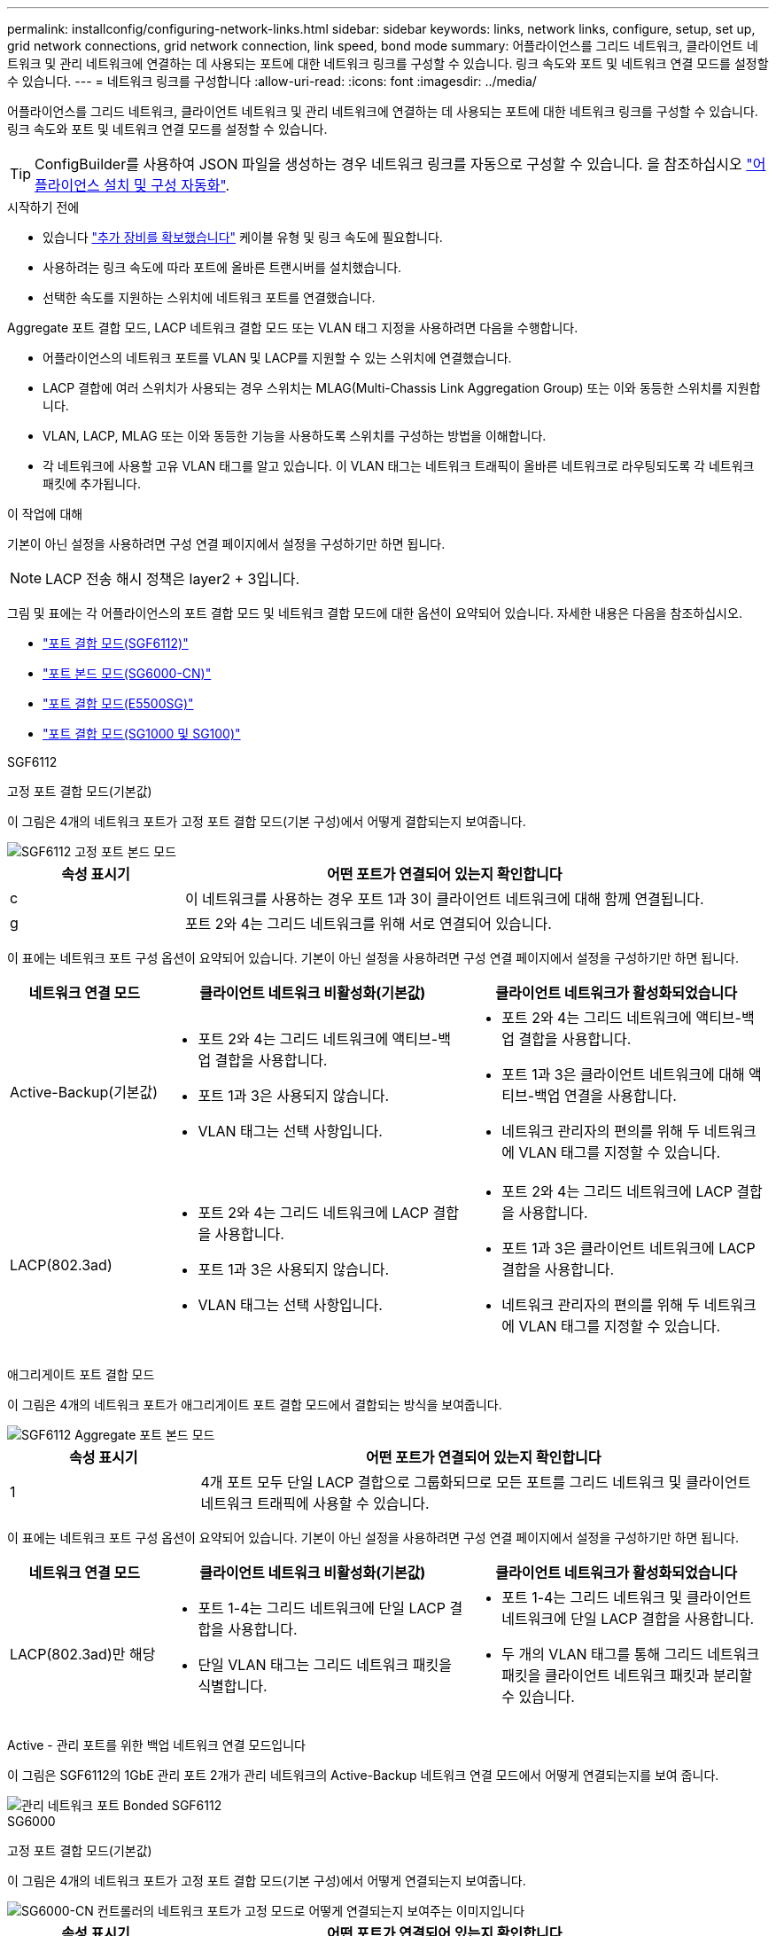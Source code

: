 ---
permalink: installconfig/configuring-network-links.html 
sidebar: sidebar 
keywords: links, network links, configure, setup, set up, grid network connections, grid network connection, link speed, bond mode 
summary: 어플라이언스를 그리드 네트워크, 클라이언트 네트워크 및 관리 네트워크에 연결하는 데 사용되는 포트에 대한 네트워크 링크를 구성할 수 있습니다. 링크 속도와 포트 및 네트워크 연결 모드를 설정할 수 있습니다. 
---
= 네트워크 링크를 구성합니다
:allow-uri-read: 
:icons: font
:imagesdir: ../media/


[role="lead"]
어플라이언스를 그리드 네트워크, 클라이언트 네트워크 및 관리 네트워크에 연결하는 데 사용되는 포트에 대한 네트워크 링크를 구성할 수 있습니다. 링크 속도와 포트 및 네트워크 연결 모드를 설정할 수 있습니다.


TIP: ConfigBuilder를 사용하여 JSON 파일을 생성하는 경우 네트워크 링크를 자동으로 구성할 수 있습니다. 을 참조하십시오 link:automating-appliance-installation-and-configuration.html["어플라이언스 설치 및 구성 자동화"].

.시작하기 전에
* 있습니다 link:obtaining-additional-equipment-and-tools.html["추가 장비를 확보했습니다"] 케이블 유형 및 링크 속도에 필요합니다.
* 사용하려는 링크 속도에 따라 포트에 올바른 트랜시버를 설치했습니다.
* 선택한 속도를 지원하는 스위치에 네트워크 포트를 연결했습니다.


Aggregate 포트 결합 모드, LACP 네트워크 결합 모드 또는 VLAN 태그 지정을 사용하려면 다음을 수행합니다.

* 어플라이언스의 네트워크 포트를 VLAN 및 LACP를 지원할 수 있는 스위치에 연결했습니다.
* LACP 결합에 여러 스위치가 사용되는 경우 스위치는 MLAG(Multi-Chassis Link Aggregation Group) 또는 이와 동등한 스위치를 지원합니다.
* VLAN, LACP, MLAG 또는 이와 동등한 기능을 사용하도록 스위치를 구성하는 방법을 이해합니다.
* 각 네트워크에 사용할 고유 VLAN 태그를 알고 있습니다. 이 VLAN 태그는 네트워크 트래픽이 올바른 네트워크로 라우팅되도록 각 네트워크 패킷에 추가됩니다.


.이 작업에 대해
기본이 아닌 설정을 사용하려면 구성 연결 페이지에서 설정을 구성하기만 하면 됩니다.


NOTE: LACP 전송 해시 정책은 layer2 + 3입니다.

그림 및 표에는 각 어플라이언스의 포트 결합 모드 및 네트워크 결합 모드에 대한 옵션이 요약되어 있습니다. 자세한 내용은 다음을 참조하십시오.

* link:port-bond-modes-for-sgf6112.html["포트 결합 모드(SGF6112)"]
* link:port-bond-modes-for-sg6000-cn-controller.html["포트 본드 모드(SG6000-CN)"]
* link:port-bond-modes-for-e5700sg-controller-ports.html["포트 결합 모드(E5500SG)"]
* link:port-bond-modes-for-sg100-and-sg1000.html["포트 결합 모드(SG1000 및 SG100)"]


[role="tabbed-block"]
====
.SGF6112
--
고정 포트 결합 모드(기본값)::
+
--
이 그림은 4개의 네트워크 포트가 고정 포트 결합 모드(기본 구성)에서 어떻게 결합되는지 보여줍니다.

image::../media/sgf6112_fixed_port.png[SGF6112 고정 포트 본드 모드]

[cols="1a,3a"]
|===
| 속성 표시기 | 어떤 포트가 연결되어 있는지 확인합니다 


 a| 
c
 a| 
이 네트워크를 사용하는 경우 포트 1과 3이 클라이언트 네트워크에 대해 함께 연결됩니다.



 a| 
g
 a| 
포트 2와 4는 그리드 네트워크를 위해 서로 연결되어 있습니다.

|===
이 표에는 네트워크 포트 구성 옵션이 요약되어 있습니다. 기본이 아닌 설정을 사용하려면 구성 연결 페이지에서 설정을 구성하기만 하면 됩니다.

[cols="1a,2a,2a"]
|===
| 네트워크 연결 모드 | 클라이언트 네트워크 비활성화(기본값) | 클라이언트 네트워크가 활성화되었습니다 


 a| 
Active-Backup(기본값)
 a| 
* 포트 2와 4는 그리드 네트워크에 액티브-백업 결합을 사용합니다.
* 포트 1과 3은 사용되지 않습니다.
* VLAN 태그는 선택 사항입니다.

 a| 
* 포트 2와 4는 그리드 네트워크에 액티브-백업 결합을 사용합니다.
* 포트 1과 3은 클라이언트 네트워크에 대해 액티브-백업 연결을 사용합니다.
* 네트워크 관리자의 편의를 위해 두 네트워크에 VLAN 태그를 지정할 수 있습니다.




 a| 
LACP(802.3ad)
 a| 
* 포트 2와 4는 그리드 네트워크에 LACP 결합을 사용합니다.
* 포트 1과 3은 사용되지 않습니다.
* VLAN 태그는 선택 사항입니다.

 a| 
* 포트 2와 4는 그리드 네트워크에 LACP 결합을 사용합니다.
* 포트 1과 3은 클라이언트 네트워크에 LACP 결합을 사용합니다.
* 네트워크 관리자의 편의를 위해 두 네트워크에 VLAN 태그를 지정할 수 있습니다.


|===
--
애그리게이트 포트 결합 모드::
+
--
이 그림은 4개의 네트워크 포트가 애그리게이트 포트 결합 모드에서 결합되는 방식을 보여줍니다.

image::../media/sgf6112_aggregate_ports.png[SGF6112 Aggregate 포트 본드 모드]

[cols="1a,3a"]
|===
| 속성 표시기 | 어떤 포트가 연결되어 있는지 확인합니다 


 a| 
1
 a| 
4개 포트 모두 단일 LACP 결합으로 그룹화되므로 모든 포트를 그리드 네트워크 및 클라이언트 네트워크 트래픽에 사용할 수 있습니다.

|===
이 표에는 네트워크 포트 구성 옵션이 요약되어 있습니다. 기본이 아닌 설정을 사용하려면 구성 연결 페이지에서 설정을 구성하기만 하면 됩니다.

[cols="1a,2a,2a"]
|===
| 네트워크 연결 모드 | 클라이언트 네트워크 비활성화(기본값) | 클라이언트 네트워크가 활성화되었습니다 


 a| 
LACP(802.3ad)만 해당
 a| 
* 포트 1-4는 그리드 네트워크에 단일 LACP 결합을 사용합니다.
* 단일 VLAN 태그는 그리드 네트워크 패킷을 식별합니다.

 a| 
* 포트 1-4는 그리드 네트워크 및 클라이언트 네트워크에 단일 LACP 결합을 사용합니다.
* 두 개의 VLAN 태그를 통해 그리드 네트워크 패킷을 클라이언트 네트워크 패킷과 분리할 수 있습니다.


|===
--
Active - 관리 포트를 위한 백업 네트워크 연결 모드입니다::
+
--
이 그림은 SGF6112의 1GbE 관리 포트 2개가 관리 네트워크의 Active-Backup 네트워크 연결 모드에서 어떻게 연결되는지를 보여 줍니다.

image::../media/sgf6112_bonded_management_ports.png[관리 네트워크 포트 Bonded SGF6112]

--


--
.SG6000
--
고정 포트 결합 모드(기본값)::
+
--
이 그림은 4개의 네트워크 포트가 고정 포트 결합 모드(기본 구성)에서 어떻게 연결되는지 보여줍니다.

image::../media/sg6000_cn_fixed_port.gif[SG6000-CN 컨트롤러의 네트워크 포트가 고정 모드로 어떻게 연결되는지 보여주는 이미지입니다]

[cols="1a,3a"]
|===
| 속성 표시기 | 어떤 포트가 연결되어 있는지 확인합니다 


 a| 
c
 a| 
이 네트워크를 사용하는 경우 포트 1과 3이 클라이언트 네트워크에 대해 함께 연결됩니다.



 a| 
g
 a| 
포트 2와 4는 그리드 네트워크를 위해 서로 연결되어 있습니다.

|===
이 표에는 네트워크 포트 구성 옵션이 요약되어 있습니다. 기본이 아닌 설정을 사용하려면 구성 연결 페이지에서 설정을 구성하기만 하면 됩니다.

[cols="1a,3a,3a"]
|===
| 네트워크 연결 모드 | 클라이언트 네트워크 비활성화(기본값) | 클라이언트 네트워크가 활성화되었습니다 


 a| 
Active-Backup(기본값)
 a| 
* 포트 2와 4는 그리드 네트워크에 액티브-백업 결합을 사용합니다.
* 포트 1과 3은 사용되지 않습니다.
* VLAN 태그는 선택 사항입니다.

 a| 
* 포트 2와 4는 그리드 네트워크에 액티브-백업 결합을 사용합니다.
* 포트 1과 3은 클라이언트 네트워크에 대해 액티브-백업 연결을 사용합니다.
* 네트워크 관리자의 편의를 위해 두 네트워크에 VLAN 태그를 지정할 수 있습니다.




 a| 
LACP(802.3ad)
 a| 
* 포트 2와 4는 그리드 네트워크에 LACP 결합을 사용합니다.
* 포트 1과 3은 사용되지 않습니다.
* VLAN 태그는 선택 사항입니다.

 a| 
* 포트 2와 4는 그리드 네트워크에 LACP 결합을 사용합니다.
* 포트 1과 3은 클라이언트 네트워크에 LACP 결합을 사용합니다.
* 네트워크 관리자의 편의를 위해 두 네트워크에 VLAN 태그를 지정할 수 있습니다.


|===
--
애그리게이트 포트 결합 모드::
+
--
이 그림은 4개의 네트워크 포트가 애그리게이트 포트 결합 모드에서 결합되는 방식을 보여줍니다.

image::../media/sg6000_cn_aggregate_port.gif[SG6000-CN 컨트롤러의 네트워크 포트가 집계 모드에서 결합되는 방식을 보여주는 이미지입니다]

[cols="1a,3a"]
|===
| 속성 표시기 | 어떤 포트가 연결되어 있는지 확인합니다 


 a| 
1
 a| 
4개 포트 모두 단일 LACP 결합으로 그룹화되므로 모든 포트를 그리드 네트워크 및 클라이언트 네트워크 트래픽에 사용할 수 있습니다.

|===
이 표에는 네트워크 포트 구성 옵션이 요약되어 있습니다. 기본이 아닌 설정을 사용하려면 구성 연결 페이지에서 설정을 구성하기만 하면 됩니다.

[cols="1a,3a,3a"]
|===
| 네트워크 연결 모드 | 클라이언트 네트워크 비활성화(기본값) | 클라이언트 네트워크가 활성화되었습니다 


 a| 
LACP(802.3ad)만 해당
 a| 
* 포트 1-4는 그리드 네트워크에 단일 LACP 결합을 사용합니다.
* 단일 VLAN 태그는 그리드 네트워크 패킷을 식별합니다.

 a| 
* 포트 1-4는 그리드 네트워크 및 클라이언트 네트워크에 단일 LACP 결합을 사용합니다.
* 두 개의 VLAN 태그를 통해 그리드 네트워크 패킷을 클라이언트 네트워크 패킷과 분리할 수 있습니다.


|===
--
Active - 관리 포트를 위한 백업 네트워크 연결 모드입니다::
+
--
이 그림은 SG6000-CN 컨트롤러의 2개의 1GbE 관리 포트가 관리 네트워크의 Active-Backup 네트워크 연결 모드에서 어떻게 연결되는지를 보여 줍니다.

image::../media/sg6000_cn_bonded_managemente_ports.png[연결된 관리 네트워크 포트]

--


--
.SG5700
--
고정 포트 결합 모드(기본값)::
+
--
이 그림은 4개의 10/25-GbE 포트가 고정 포트 결합 모드(기본 구성)에서 접합되는 방식을 보여줍니다.

image::../media/e5700sg_fixed_port.gif[E5700SG 컨트롤러의 10/25-GbE 포트가 고정 모드로 접합되는 방식을 보여주는 이미지입니다]

[cols="1a,3a"]
|===
| 속성 표시기 | 어떤 포트가 연결되어 있는지 확인합니다 


 a| 
c
 a| 
이 네트워크를 사용하는 경우 포트 1과 3이 클라이언트 네트워크에 대해 함께 연결됩니다.



 a| 
g
 a| 
포트 2와 4는 그리드 네트워크를 위해 서로 연결되어 있습니다.

|===
이 표에는 4개의 10/25-GbE 포트를 구성하는 옵션이 요약되어 있습니다. 기본이 아닌 설정을 사용하려면 구성 연결 페이지에서 설정을 구성하기만 하면 됩니다.

[cols="1a,2a,2a"]
|===
| 네트워크 연결 모드 | 클라이언트 네트워크 비활성화(기본값) | 클라이언트 네트워크가 활성화되었습니다 


 a| 
Active-Backup(기본값)
 a| 
* 포트 2와 4는 그리드 네트워크에 액티브-백업 결합을 사용합니다.
* 포트 1과 3은 사용되지 않습니다.
* VLAN 태그는 선택 사항입니다.

 a| 
* 포트 2와 4는 그리드 네트워크에 액티브-백업 결합을 사용합니다.
* 포트 1과 3은 클라이언트 네트워크에 대해 액티브-백업 연결을 사용합니다.
* 네트워크 관리자의 편의를 위해 두 네트워크에 VLAN 태그를 지정할 수 있습니다.




 a| 
LACP(802.3ad)
 a| 
* 포트 2와 4는 그리드 네트워크에 LACP 결합을 사용합니다.
* 포트 1과 3은 사용되지 않습니다.
* VLAN 태그는 선택 사항입니다.

 a| 
* 포트 2와 4는 그리드 네트워크에 LACP 결합을 사용합니다.
* 포트 1과 3은 클라이언트 네트워크에 LACP 결합을 사용합니다.
* 네트워크 관리자의 편의를 위해 두 네트워크에 VLAN 태그를 지정할 수 있습니다.


|===
--
애그리게이트 포트 결합 모드::
+
--
이 그림은 4개의 10/25-GbE 포트가 Aggregate 포트 결합 모드에서 결합되는 방식을 보여줍니다.

image::../media/e5700sg_aggregate_port.gif[E5500SG 컨트롤러의 10/25-GbE 포트가 애그리게이트 모드에서 결합되는 방식을 보여주는 이미지입니다]

[cols="1a,3a"]
|===
| 속성 표시기 | 어떤 포트가 연결되어 있는지 확인합니다 


 a| 
1
 a| 
4개 포트 모두 단일 LACP 결합으로 그룹화되므로 모든 포트를 그리드 네트워크 및 클라이언트 네트워크 트래픽에 사용할 수 있습니다.

|===
이 표에는 4개의 10/25-GbE 포트를 구성하는 옵션이 요약되어 있습니다. 기본이 아닌 설정을 사용하려면 구성 연결 페이지에서 설정을 구성하기만 하면 됩니다.

[cols="1a,2a,2a"]
|===
| 네트워크 연결 모드 | 클라이언트 네트워크 비활성화(기본값) | 클라이언트 네트워크가 활성화되었습니다 


 a| 
LACP(802.3ad)만 해당
 a| 
* 포트 1-4는 그리드 네트워크에 단일 LACP 결합을 사용합니다.
* 단일 VLAN 태그는 그리드 네트워크 패킷을 식별합니다.

 a| 
* 포트 1-4는 그리드 네트워크 및 클라이언트 네트워크에 단일 LACP 결합을 사용합니다.
* 두 개의 VLAN 태그를 통해 그리드 네트워크 패킷을 클라이언트 네트워크 패킷과 분리할 수 있습니다.


|===
--
Active - 관리 포트를 위한 백업 네트워크 연결 모드입니다::
+
--
이 그림에서는 E700SG 컨트롤러의 1GbE 관리 포트 2개가 관리 네트워크의 Active-Backup 네트워크 연결 모드로 연결되는 방식을 보여 줍니다.

image::../media/e5700sg_bonded_management_ports.gif[E700SG 연결된 관리 포트]

--


--
.SG100 및 SG1000
--
고정 포트 결합 모드(기본값)::
+
--
이 그림은 SG1000 또는 SG100의 4개 네트워크 포트가 고정 포트 결합 모드(기본 구성)에서 어떻게 결합되었는지 보여줍니다.

SG1000:

image::../media/sg1000_fixed_port.png[SG1000 고정 포트 본드 모드]

SG100:

image::../media/sg100_fixed_port_draft.png[SG100 고정 포트 본드 모드]

[cols="1a,3a"]
|===
| 속성 표시기 | 어떤 포트가 연결되어 있는지 확인합니다 


 a| 
c
 a| 
이 네트워크를 사용하는 경우 포트 1과 3이 클라이언트 네트워크에 대해 함께 연결됩니다.



 a| 
g
 a| 
포트 2와 4는 그리드 네트워크를 위해 서로 연결되어 있습니다.

|===
이 표에는 4개의 네트워크 포트를 구성하는 옵션이 요약되어 있습니다. 기본이 아닌 설정을 사용하려면 구성 연결 페이지에서 설정을 구성하기만 하면 됩니다.

[cols="1a,2a,2a"]
|===
| 네트워크 연결 모드 | 클라이언트 네트워크 비활성화(기본값) | 클라이언트 네트워크가 활성화되었습니다 


 a| 
Active-Backup(기본값)
 a| 
* 포트 2와 4는 그리드 네트워크에 액티브-백업 결합을 사용합니다.
* 포트 1과 3은 사용되지 않습니다.
* VLAN 태그는 선택 사항입니다.

 a| 
* 포트 2와 4는 그리드 네트워크에 액티브-백업 결합을 사용합니다.
* 포트 1과 3은 클라이언트 네트워크에 대해 액티브-백업 연결을 사용합니다.
* 네트워크 관리자의 편의를 위해 두 네트워크에 VLAN 태그를 지정할 수 있습니다.




 a| 
LACP(802.3ad)
 a| 
* 포트 2와 4는 그리드 네트워크에 LACP 결합을 사용합니다.
* 포트 1과 3은 사용되지 않습니다.
* VLAN 태그는 선택 사항입니다.

 a| 
* 포트 2와 4는 그리드 네트워크에 LACP 결합을 사용합니다.
* 포트 1과 3은 클라이언트 네트워크에 LACP 결합을 사용합니다.
* 네트워크 관리자의 편의를 위해 두 네트워크에 VLAN 태그를 지정할 수 있습니다.


|===
--
애그리게이트 포트 결합 모드::
+
--
다음 그림은 4개의 네트워크 포트가 애그리게이트 포트 결합 모드에서 어떻게 결합되었는지 보여줍니다.

SG1000:

image::../media/sg1000_aggregate_ports.png[Aggregate 포트 본드 모드 SG1000]

SG100:

image::../media/sg100_aggregate_ports.png[Aggregate 포트 본드 모드 SG100]

[cols="1a,3a"]
|===
| 속성 표시기 | 어떤 포트가 연결되어 있는지 확인합니다 


 a| 
1
 a| 
4개 포트 모두 단일 LACP 결합으로 그룹화되므로 모든 포트를 그리드 네트워크 및 클라이언트 네트워크 트래픽에 사용할 수 있습니다.

|===
이 표에는 4개의 네트워크 포트를 구성하는 옵션이 요약되어 있습니다. 기본이 아닌 설정을 사용하려면 구성 연결 페이지에서 설정을 구성하기만 하면 됩니다.

[cols="1a,2a,2a"]
|===
| 네트워크 연결 모드 | 클라이언트 네트워크 비활성화(기본값) | 클라이언트 네트워크가 활성화되었습니다 


 a| 
LACP(802.3ad)만 해당
 a| 
* 포트 1-4는 그리드 네트워크에 단일 LACP 결합을 사용합니다.
* 단일 VLAN 태그는 그리드 네트워크 패킷을 식별합니다.

 a| 
* 포트 1-4는 그리드 네트워크 및 클라이언트 네트워크에 단일 LACP 결합을 사용합니다.
* 두 개의 VLAN 태그를 통해 그리드 네트워크 패킷을 클라이언트 네트워크 패킷과 분리할 수 있습니다.


|===
--
Active - 관리 포트를 위한 백업 네트워크 연결 모드입니다::
+
--
이 수치는 어플라이언스의 1GbE 관리 포트 2개가 관리 네트워크의 Active-Backup 네트워크 연결 모드에서 어떻게 연결되어 있는지 보여줍니다.

SG1000:

image::../media/sg1000_bonded_management_ports.png[관리 네트워크 포트 Bonded SG1000]

SG100:

image::../media/sg100_bonded_management_ports.png[관리 네트워크 포트 Bonded SG100]

--


--
====
.단계
. StorageGRID 어플라이언스 설치 프로그램의 메뉴 모음에서 * 네트워킹 구성 * > * 링크 구성 * 을 클릭합니다.
+
네트워크 링크 구성 페이지에는 네트워크 및 관리 포트 번호가 지정된 어플라이언스 다이어그램이 표시됩니다.

+
링크 상태 테이블에는 번호가 매겨진 포트의 링크 상태, 링크 속도 및 기타 통계가 나열됩니다.

+
이 페이지에 처음 액세스하는 경우:

+
** * 링크 속도 * 가 * 자동 * 으로 설정되어 있습니다.
** * 포트 결합 모드 * 가 * 고정 * 으로 설정됩니다.
** * 네트워크 연결 모드 * 는 그리드 네트워크에 대해 * Active-Backup * 으로 설정됩니다.
** Admin Network*가 활성화되고 네트워크 연결 모드가 * Independent * 로 설정됩니다.
** 클라이언트 네트워크 * 가 비활성화됩니다.


. 링크 속도 * 드롭다운 목록에서 네트워크 포트의 링크 속도를 선택합니다.
+
그리드 네트워크 및 클라이언트 네트워크에 대해 사용 중인 네트워크 스위치도 이 속도를 지원하고 구성해야 합니다. 구성된 링크 속도에 적절한 어댑터 또는 트랜시버를 사용해야 합니다. 이 옵션은 링크 파트너와 링크 속도 및 FEC(Forward Error Correction) 모드를 모두 협상하기 때문에 가능하면 자동 링크 속도를 사용하십시오.

+
SG6000 또는 SG5700 네트워크 포트에 대해 25-GbE 링크 속도를 사용하려는 경우:

+
** SFP28 트랜시버 및 SFP28 TwinAx 케이블 또는 광 케이블을 사용합니다.
** SG6000의 경우 * 링크 속도 * 드롭다운 목록에서 * 자동 * 을 선택합니다.
** SG5700의 경우 * 링크 속도 * 드롭다운 목록에서 * 25GbE * 를 선택합니다.


. 사용하려는 StorageGRID 네트워크를 활성화 또는 비활성화합니다.
+
그리드 네트워크가 필요합니다. 이 네트워크를 비활성화할 수 없습니다.

+
.. 어플라이언스가 관리 네트워크에 연결되어 있지 않은 경우 관리 네트워크의 * 네트워크 활성화 * 확인란의 선택을 취소합니다.
.. 어플라이언스가 클라이언트 네트워크에 연결된 경우 클라이언트 네트워크의 * 네트워크 활성화 * 확인란을 선택합니다.
+
이제 데이터 NIC 포트의 클라이언트 네트워크 설정이 표시됩니다.



. 표를 참조하여 포트 결합 모드 및 네트워크 연결 모드를 구성합니다.
+
이 예제는 다음을 보여 줍니다.

+
** 그리드 및 클라이언트 네트워크에 대해 * 집계 * 및 * LACP * 선택. 각 네트워크에 대해 고유한 VLAN 태그를 지정해야 합니다. 0에서 4095 사이의 값을 선택할 수 있습니다.
** 관리자 네트워크에 대해 * Active-Backup * 이 선택되었습니다.
+
image::../media/sg1000_network_link_configuration_aggregate.png[네트워크 링크 구성 집계]



. 선택 사항에 만족하면 * 저장 * 을 클릭합니다.
+

NOTE: 연결된 네트워크 또는 링크를 변경한 경우 연결이 끊어질 수 있습니다. 1분 내에 다시 연결되지 않으면 어플라이언스에 할당된 다른 IP 주소 중 하나를 사용하여 StorageGRID 어플라이언스 설치 프로그램의 URL을 다시 입력합니다
`*https://_appliance_IP_:8443*`



